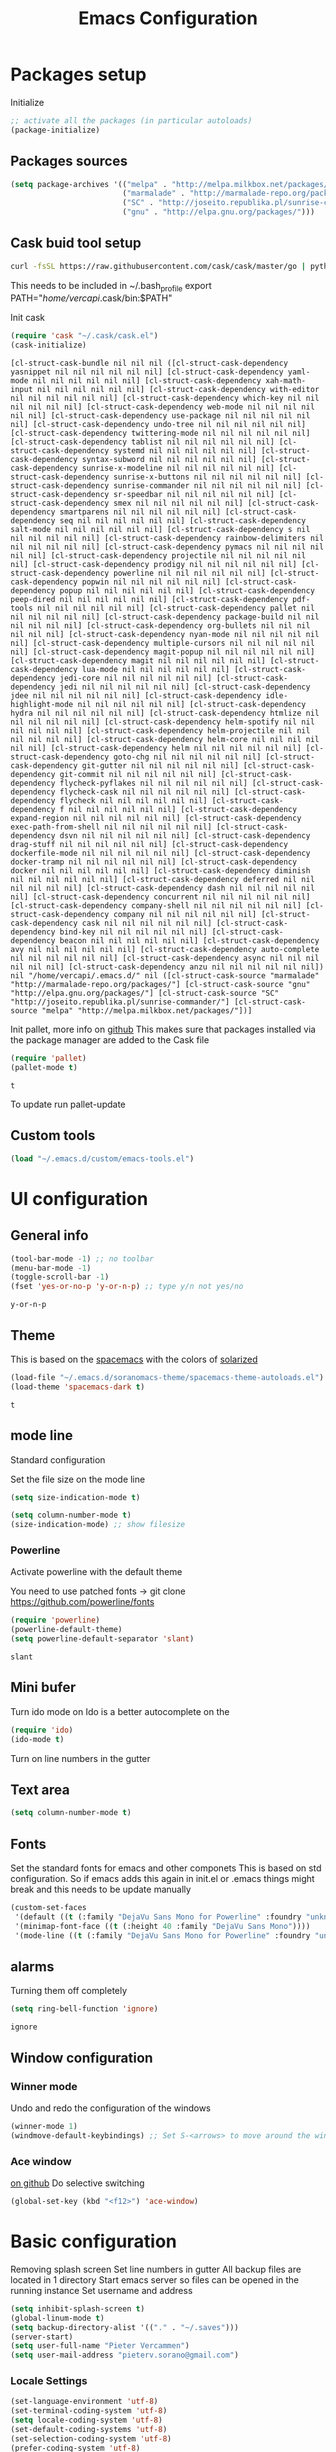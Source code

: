 #+TITLE: Emacs Configuration
#+OPTIONS: toc:4 h:4m 

* Packages setup
  
Initialize
#+BEGIN_SRC emacs-lisp
;; activate all the packages (in particular autoloads)
(package-initialize)
#+END_SRC
  
** Packages sources

#+BEGIN_SRC emacs-lisp
 (setq package-archives '(("melpa" . "http://melpa.milkbox.net/packages/")
                          ("marmalade" . "http://marmalade-repo.org/packages/")
                          ("SC" . "http://joseito.republika.pl/sunrise-commander/")
                          ("gnu" . "http://elpa.gnu.org/packages/")))
#+END_SRC

   
** Cask buid tool setup
   
   #+BEGIN_SRC sh
   curl -fsSL https://raw.githubusercontent.com/cask/cask/master/go | python
   #+END_SRC

   This needs to be included in ~/.bash_profile
   export PATH="/home/vercapi/.cask/bin:$PATH"

   Init cask
   #+BEGIN_SRC emacs-lisp
   (require 'cask "~/.cask/cask.el")
   (cask-initialize)
   #+END_SRC

   #+RESULTS:
   : [cl-struct-cask-bundle nil nil nil ([cl-struct-cask-dependency yasnippet nil nil nil nil nil nil] [cl-struct-cask-dependency yaml-mode nil nil nil nil nil nil] [cl-struct-cask-dependency xah-math-input nil nil nil nil nil nil] [cl-struct-cask-dependency with-editor nil nil nil nil nil nil] [cl-struct-cask-dependency which-key nil nil nil nil nil nil] [cl-struct-cask-dependency web-mode nil nil nil nil nil nil] [cl-struct-cask-dependency use-package nil nil nil nil nil nil] [cl-struct-cask-dependency undo-tree nil nil nil nil nil nil] [cl-struct-cask-dependency twittering-mode nil nil nil nil nil nil] [cl-struct-cask-dependency tablist nil nil nil nil nil nil] [cl-struct-cask-dependency systemd nil nil nil nil nil nil] [cl-struct-cask-dependency syntax-subword nil nil nil nil nil nil] [cl-struct-cask-dependency sunrise-x-modeline nil nil nil nil nil nil] [cl-struct-cask-dependency sunrise-x-buttons nil nil nil nil nil nil] [cl-struct-cask-dependency sunrise-commander nil nil nil nil nil nil] [cl-struct-cask-dependency sr-speedbar nil nil nil nil nil nil] [cl-struct-cask-dependency smex nil nil nil nil nil nil] [cl-struct-cask-dependency smartparens nil nil nil nil nil nil] [cl-struct-cask-dependency seq nil nil nil nil nil nil] [cl-struct-cask-dependency salt-mode nil nil nil nil nil nil] [cl-struct-cask-dependency s nil nil nil nil nil nil] [cl-struct-cask-dependency rainbow-delimiters nil nil nil nil nil nil] [cl-struct-cask-dependency pymacs nil nil nil nil nil nil] [cl-struct-cask-dependency projectile nil nil nil nil nil nil] [cl-struct-cask-dependency prodigy nil nil nil nil nil nil] [cl-struct-cask-dependency powerline nil nil nil nil nil nil] [cl-struct-cask-dependency popwin nil nil nil nil nil nil] [cl-struct-cask-dependency popup nil nil nil nil nil nil] [cl-struct-cask-dependency peep-dired nil nil nil nil nil nil] [cl-struct-cask-dependency pdf-tools nil nil nil nil nil nil] [cl-struct-cask-dependency pallet nil nil nil nil nil nil] [cl-struct-cask-dependency package-build nil nil nil nil nil nil] [cl-struct-cask-dependency org-bullets nil nil nil nil nil nil] [cl-struct-cask-dependency nyan-mode nil nil nil nil nil nil] [cl-struct-cask-dependency multiple-cursors nil nil nil nil nil nil] [cl-struct-cask-dependency magit-popup nil nil nil nil nil nil] [cl-struct-cask-dependency magit nil nil nil nil nil nil] [cl-struct-cask-dependency lua-mode nil nil nil nil nil nil] [cl-struct-cask-dependency jedi-core nil nil nil nil nil nil] [cl-struct-cask-dependency jedi nil nil nil nil nil nil] [cl-struct-cask-dependency jdee nil nil nil nil nil nil] [cl-struct-cask-dependency idle-highlight-mode nil nil nil nil nil nil] [cl-struct-cask-dependency hydra nil nil nil nil nil nil] [cl-struct-cask-dependency htmlize nil nil nil nil nil nil] [cl-struct-cask-dependency helm-spotify nil nil nil nil nil nil] [cl-struct-cask-dependency helm-projectile nil nil nil nil nil nil] [cl-struct-cask-dependency helm-core nil nil nil nil nil nil] [cl-struct-cask-dependency helm nil nil nil nil nil nil] [cl-struct-cask-dependency goto-chg nil nil nil nil nil nil] [cl-struct-cask-dependency git-gutter nil nil nil nil nil nil] [cl-struct-cask-dependency git-commit nil nil nil nil nil nil] [cl-struct-cask-dependency flycheck-pyflakes nil nil nil nil nil nil] [cl-struct-cask-dependency flycheck-cask nil nil nil nil nil nil] [cl-struct-cask-dependency flycheck nil nil nil nil nil nil] [cl-struct-cask-dependency f nil nil nil nil nil nil] [cl-struct-cask-dependency expand-region nil nil nil nil nil nil] [cl-struct-cask-dependency exec-path-from-shell nil nil nil nil nil nil] [cl-struct-cask-dependency dsvn nil nil nil nil nil nil] [cl-struct-cask-dependency drag-stuff nil nil nil nil nil nil] [cl-struct-cask-dependency dockerfile-mode nil nil nil nil nil nil] [cl-struct-cask-dependency docker-tramp nil nil nil nil nil nil] [cl-struct-cask-dependency docker nil nil nil nil nil nil] [cl-struct-cask-dependency diminish nil nil nil nil nil nil] [cl-struct-cask-dependency deferred nil nil nil nil nil nil] [cl-struct-cask-dependency dash nil nil nil nil nil nil] [cl-struct-cask-dependency concurrent nil nil nil nil nil nil] [cl-struct-cask-dependency company-shell nil nil nil nil nil nil] [cl-struct-cask-dependency company nil nil nil nil nil nil] [cl-struct-cask-dependency cask nil nil nil nil nil nil] [cl-struct-cask-dependency bind-key nil nil nil nil nil nil] [cl-struct-cask-dependency beacon nil nil nil nil nil nil] [cl-struct-cask-dependency avy nil nil nil nil nil nil] [cl-struct-cask-dependency auto-complete nil nil nil nil nil nil] [cl-struct-cask-dependency async nil nil nil nil nil nil] [cl-struct-cask-dependency anzu nil nil nil nil nil nil]) nil "/home/vercapi/.emacs.d/" nil ([cl-struct-cask-source "marmalade" "http://marmalade-repo.org/packages/"] [cl-struct-cask-source "gnu" "http://elpa.gnu.org/packages/"] [cl-struct-cask-source "SC" "http://joseito.republika.pl/sunrise-commander/"] [cl-struct-cask-source "melpa" "http://melpa.milkbox.net/packages/"])]

   Init pallet, more info on [[https://github.com/rdallasgray/pallet][github]]
   This makes sure that packages installed via the package manager are added to the Cask file
   #+BEGIN_SRC emacs-lisp
   (require 'pallet)
   (pallet-mode t)
   #+END_SRC

   #+RESULTS:
   : t

   To update run pallet-update
 
** Custom tools

   #+BEGIN_SRC emacs-lisp
   (load "~/.emacs.d/custom/emacs-tools.el")
   #+END_SRC

* UI configuration
** General info
   
   #+BEGIN_SRC emacs-lisp
     (tool-bar-mode -1) ;; no toolbar
     (menu-bar-mode -1)
     (toggle-scroll-bar -1)
     (fset 'yes-or-no-p 'y-or-n-p) ;; type y/n not yes/no
   #+END_SRC

   #+RESULTS:
   : y-or-n-p

** Theme

    This is based on the [[https://github.com/nashamri/spacemacs-theme][spacemacs]] with the colors of [[http://eclipsecolorthemes.org/?view%3Dtheme&id%3D1115][solarized]]

    #+BEGIN_SRC emacs-lisp
      (load-file "~/.emacs.d/soranomacs-theme/spacemacs-theme-autoloads.el")
      (load-theme 'spacemacs-dark t)
    #+END_SRC

    #+RESULTS:
    : t

** mode line
   
    Standard configuration
    
    Set the file size on the mode line  
    #+BEGIN_SRC emacs-lisp
    (setq size-indication-mode t)
    #+END_SRC

    #+BEGIN_SRC emacs-lisp
    (setq column-number-mode t)
    (size-indication-mode) ;; show filesize
    #+END_SRC
    
*** Powerline
     
     Activate powerline with the default theme

     You need to use patched fonts -> 
     git clone https://github.com/powerline/fonts

     #+BEGIN_SRC emacs-lisp
       (require 'powerline)
       (powerline-default-theme)
       (setq powerline-default-separator 'slant)
     #+END_SRC

     #+RESULTS:
     : slant

** Mini bufer

   Turn ido mode on
   Ido is a better autocomplete on the 

   #+BEGIN_SRC emacs-lisp
   (require 'ido)
   (ido-mode t)
   #+END_SRC

   Turn on line numbers in the gutter

** Text area

    #+BEGIN_SRC emacs-lisp
    (setq column-number-mode t)
    #+END_SRC
    
** Fonts

   Set the standard fonts for emacs and other componets
   This is based on std configuration. So if emacs adds this again in init.el or .emacs things might break and this needs to be update manually

    #+BEGIN_SRC emacs-lisp
    (custom-set-faces
     '(default ((t (:family "DejaVu Sans Mono for Powerline" :foundry "unknown" :slant normal :weight normal :height 140 :width normal))))
     '(minimap-font-face ((t (:height 40 :family "DejaVu Sans Mono"))))
     '(mode-line ((t (:family "DejaVu Sans Mono for Powerline" :foundry "unknown" :slant normal :weight normal :height 140 :width normal)))))
    #+END_SRC

** alarms
    
    Turning them off completely
    #+BEGIN_SRC emacs-lisp
    (setq ring-bell-function 'ignore)
    #+END_SRC

    #+RESULTS:
    : ignore

** Window configuration
   
*** Winner mode
    Undo and redo the configuration of the windows

    #+BEGIN_SRC emacs-lisp
      (winner-mode 1) 
      (windmove-default-keybindings) ;; Set S-<arrows> to move around the windows (S- <arrow> to move along windows)
    #+END_SRC

*** Ace window
    [[https://github.com/abo-abo/ace-window][on github]]
    Do selective switching

    #+BEGIN_SRC emacs-lisp
    (global-set-key (kbd "<f12>") 'ace-window)
    #+END_SRC

* Basic configuration
   
   Removing splash screen
   Set line numbers in gutter
   All backup files are located in 1 directory
   Start emacs server so files can be opened in the running instance
   Set username and address

   #+BEGIN_SRC emacs-lisp
     (setq inhibit-splash-screen t)
     (global-linum-mode t)
     (setq backup-directory-alist '(("." . "~/.saves")))
     (server-start)
     (setq user-full-name "Pieter Vercammen")
     (setq user-mail-address "pieterv.sorano@gmail.com")
   #+END_SRC

*** Locale Settings

#+BEGIN_SRC emacs-lisp
   (set-language-environment 'utf-8)
   (set-terminal-coding-system 'utf-8)
   (setq locale-coding-system 'utf-8)
   (set-default-coding-systems 'utf-8)
   (set-selection-coding-system 'utf-8)
   (prefer-coding-system 'utf-8)
#+END_SRC

* Tramp

   Make tramp use ssh, for multi hops
   #+BEGIN_SRC emacs-lisp
     (require 'tramp)
     (setq tramp-default-method "ssh")
   #+END_SRC

   #+RESULTS:
   : ssh

   Add the needed hosts because mutli hop doesn't work with helm
   Also because mutli hop is a lot of typing for hosts that are used all the time

   Format of tripple is: HOST USER PROXY
   #+BEGIN_SRC emacs-lisp
          (add-to-list 'tramp-default-proxies-alist
                    '("\\`192.168.1.2\\'" "\\`root\\'" "/ssh:sorano@%h:"))
          (add-to-list 'tramp-default-proxies-alist
                    '("\\`192.168.1.252\\'" "\\`root\\'" "/ssh:alarm@%h:"))
   #+END_SRC

   #+RESULTS:
   | \`192.168.1.252\' | \`root\' | /ssh:alarm@%h:  |
   | \`192.168.1.2\'   | \`root\' | /ssh:sorano@%h: |

   Set the timout of ssh
   #+BEGIN_SRC emacs-lisp
     (setq password-cache-expiry 1200)
   #+END_SRC
   
* CEDET
** Iinitialize CEDET

    #+BEGIN_SRC emacs-lisp
      ;;(load-file "~/.emacs.d/cedet-bzr/trunk/cedet-devel-load.el") 
      ;;(add-to-list 'semantic-default-submodes 'global-semantic-idle-summary-mode t)
      ;;(add-to-list 'semantic-default-submodes 'global-semantic-idle-completions-mode t)
      ;;(add-to-list 'semantic-default-submodes 'global-cedet-m3-minor-mode t)
      ;;(add-to-list 'semantic-default-submodes 'global-semantic-highlight-func-mode t)
      ;;(semantic-mode 1)                        ; Enable semantic

      ;; load contrib library
      ;;(load-file "~/.emacs.d/cedet-bzr/trunk/contrib/cedet-contrib-load.el")
    #+END_SRC

    #+RESULTS:

* Org Mode
** General settings
[[http://orgmode.org/manual/Conflicts.html][
    Confliction manual org-mode]]
    
    Make sure we don't have a conflict with S-arrow keys
    Now org mode S-arrows switches windows when there is no relevant action for the org-mode bound command
    #+BEGIN_SRC emacs-lisp
      (setq org-replace-disputed-keys t)
      (add-hook 'org-shiftup-final-hook 'windmove-up)
      (add-hook 'org-shiftleft-final-hook 'windmove-left)
      (add-hook 'org-shiftdown-final-hook 'windmove-down)
      (add-hook 'org-shiftright-final-hook 'windmove-right)
    #+END_SRC
    
    #+RESULTS:
    | windmove-right |

** Display settings

    #+BEGIN_SRC emacs-lisp
      (setq org-src-fontify-natively t)
    #+END_SRC

** Code blocks

    Set languages that can be executed
    
    #+BEGIN_SRC emacs-lisp
      (org-babel-do-load-languages
       'org-babel-load-languages
       '((python . t)
         (sh . t)
         (emacs-lisp . t)
         ))
    #+END_SRC
    
    Set it so that code executes without asking permission when pressing C-c C-c
    
    #+BEGIN_SRC emacs-lisp
    (setq org-confirm-babel-evaluate nil)
    #+END_SRC
    
    Set python version
    #+BEGIN_SRC emacs-lisp
    (setq org-babel-python-command "python2")
    #+END_SRC

** Keymaps

    #+BEGIN_SRC emacs-lisp
      (add-hook 'org-mode-hook
                (lambda ()
                  (require 'hydra)
                  (defhydra hydra-org-navigation (org-mode-map "<f2>")
                    "Org navigation"
                    ("n" outline-next-visible-heading)
                    ("p" outline-previous-visible-heading)
                    ("f" org-forward-heading-same-level)
                    ("b" org-backward-heading-same-level)
                    ("a" helm-org-in-buffer-headings))
                  (local-set-key (kbd "<f7>") 'org-mark-ring-push)
                  (local-set-key (kbd "C-<f7>") 'org-mark-ring-goto)))
    #+END_SRC

#+RESULTS:
| (lambda nil (require (quote hydra)) (defhydra hydra-org-navigation (global-map <f2>) zoom (quote ((n org-forward-element) (p org-backward-element) (f org-forward-heading-same-level) (b org-backward-heading-same-level)))) (local-set-key (kbd <f7>) (quote org-mark-ring-push)) (local-set-key (kbd C-<f7>) (quote org-mark-ring-goto))) | er/add-org-mode-expansions | (lambda nil (require (quote hydra)) (hydra-create <f2> (quote ((n org-forward-element) (p org-backward-element) (f org-forward-heading-same-level) (b org-backward-heading-same-level)))) (local-set-key (kbd <f7>) (quote org-mark-ring-push)) (local-set-key (kbd C-<f7>) (quote org-mark-ring-goto))) | (lambda nil (require (quote hydra)) (hydra-create <f1> (quote ((n org-forward-element) (p org-backward-element) (f org-forward-heading-same-level) (b org-backward-heading-same-level)))) (local-set-key (kbd <f7>) (quote org-mark-ring-push)) (local-set-key (kbd C-<f7>) (quote org-mark-ring-goto))) | #[nil \300\301\302\303\304$\207 [org-add-hook change-major-mode-hook org-show-block-all append local] 5] | #[nil \300\301\302\303\304$\207 [org-add-hook change-major-mode-hook org-babel-show-result-all append local] 5] | org-babel-result-hide-spec | org-babel-hide-all-hashes |
     
** TODO Nice bullets
* helm
[[http://tuhdo.github.io/helm-intro.html][    Helm tutorial]]
    
** General config

    #+BEGIN_SRC emacs-lisp
      (require 'helm-config)
      (helm-mode 1)
    
      (setq helm-split-window-in-side-p           t ; open helm buffer inside current window, not occupy whole other window
            helm-move-to-line-cycle-in-source     t ; move to end or beginning of source when reaching top or bottom of source.
            helm-ff-search-library-in-sexp        t ; search for library in `require' and `declare-function' sexp.
            helm-scroll-amount                    8 ; scroll 8 lines other window using M-<next>/M-<prior>
            helm-ff-file-name-history-use-recentf t)
    
      (helm-mode 1)
    
      (when (executable-find "curl")
          (setq helm-google-suggest-use-curl-p t))
    #+END_SRC

    #+RESULTS:
    : t

** Key bindings

    #+BEGIN_SRC emacs-lisp
      (define-key helm-map (kbd "<tab>") 'helm-execute-persistent-action) ; rebind tab to run persistent action
      (define-key helm-map (kbd "C-i") 'helm-execute-persistent-action) ; make TAB works in terminal
      (define-key helm-map (kbd "C-z")  'helm-select-action) ; list actions using C-z
      (global-set-key (kbd "C-x b") 'helm-mini)
      (global-set-key (kbd "C-x C-f") 'helm-find-files)
      (global-set-key (kbd "C-c h o") 'helm-occur)
      (global-set-key (kbd "C-c h g") 'helm-google-suggest)
      (global-set-key (kbd "M-x") 'helm-M-x)
      (define-key helm-map (kbd "M-y") 'helm-show-kill-ring)
    #+END_SRC
    
    #+RESULTS:
    : helm-show-kill-ring

* TODO Python
  The curren setup has too many issues. Try [[http://ericjmritz.name/2015/11/06/gnu-emacs-packages-for-python-programming/][this]]

  Setup python environment

  Setting everything to use python 2
  #+BEGIN_SRC emacs-lisp
    (setq python-version-checked t)
    (setenv "PYMACS_PYTHON" "python2")
    (setq python-python-command "python2")
    (setq py-shell-name "/usr/bin/python2")
    (setq py-python-command "/usr/bin/python2")
    (setq python-environment-virtualenv (list "virtualenv2" "--system-site-packages" "--quiet"))
  #+END_SRC

** TODO Python version switch
** TODO Python virtualenv
** Python code assist
*** pymacs

Initialize pymacs
Pymacs is an interface between emacs and python.

#+BEGIN_SRC emacs-lisp
(autoload 'pymacs-apply "pymacs")
(autoload 'pymacs-call "pymacs")
(autoload 'pymacs-eval "pymacs" nil t)
(autoload 'pymacs-exec "pymacs" nil t)
(autoload 'pymacs-load "pymacs" nil t)
(autoload 'pymacs-autoload "pymacs")
#+END_SRC

*** ropemacs 

intialize ropemacs
ropemacs is a refactoring framework for python

#+BEGIN_SRC emacs-lisp
(pymacs-load "ropemacs" "rope-")
#+END_SRC

*** TODO Generating code
    [[https://github.com/JackCrawley/pygen][pygen]] 
** jedi

Initalize jedi
Jedi is an autocomplete tool for python

#+BEGIN_SRC emacs-lisp
(require 'jedi)
(add-hook 'python-mode-hook 'jedi:setup)
#+END_SRC

This actually makes sure jedi uses the "two" virtual env. Because this is a python 2 environment we need to use the virtualenv2 command.
Directory: ~/.emacs.d/.python-environments/two
Create virtualenv with: "virtualenv2 --system-site-packages two" in the "~/.emacs.d/.python-environments" directory
When switching environments execute "jedi:install-server" again in emacs

#+BEGIN_SRC emacs-lisp
(setq jedi:environment-root "two")
(setq jedi:environment-virtualenv
      (append "virtualenv2"
              '("--python" "/usr/bin/python2")))
#+END_SRC

** TODO py-tests, this should become nose
Custom el code to run standard tests right from emacs

#+BEGIN_SRC emacs-lisp
(load "~/.emacs.d/custom/py-tests.el")
#+END_SRC

** python-tools

Some random collection of tools to use with python

#+BEGIN_SRC emacs-lisp
(load "~/.emacs.d/custom/py-tests.el")
#+END_SRC

#+RESULTS:
: t

** TODO python keymaps, hook to python mode

Below should only be activated in a python file
#+BEGIN_SRC emacs-lisp
  (global-set-key (kbd "C-c j") 'jedi:goto-definition)
  (global-set-key (kbd "C-c d") 'jedi:show-doc)
  (global-set-key (kbd "<C-tab>") 'company-jedi)
  (global-set-key (kbd "C-c h p") 'helm-pydoc)
#+END_SRC

#+RESULTS:
: helm-pydoc

** TODO check pycscope
   Inside and navigation into python code
   [[https://github.com/portante/pycscope][github]]

* lua/awesome
  These are the customizations for lua. Especially for development of awesome

** Tools

   Tools for writing lua

   #+BEGIN_SRC emacs-lisp
   (load "~/.emacs.d/custom/lua-tools.el")   
   #+END_SRC

   #+RESULTS:
   : t

** Tests
  
   Depends on [[https://github.com/siffiejoe/lua-testy][lua-testy]]

   #+BEGIN_SRC emacs-lisp
     (load "~/.emacs.d/custom/lua-tests.el")
   #+END_SRC

   #+BEGIN_SRC emacs-lisp
     (defun lua-mode-config ()
       "Change some settings when lua mode is loaded"
       (local-set-key (kbd "C-c C-t") 'lua-test)
       )

     (add-hook 'lua-mode-hook 'lua-mode-config)
   #+END_SRC

   #+RESULTS:
   | lua-mode-config |
   
* TODO Java
  https://github.com/jdee-emacs/jde
  http://www.skybert.net/emacs/java/
* Navigation
** Beacon

   Enable beacon a flash when your cursor jumps [[https://github.com/Malabarba/beacon][on github]]
   
   #+BEGIN_SRC emacs-lisp
     (beacon-mode 1)
   #+END_SRC

   #+RESULTS:
   : t

** avy (jump to x)

   avy lets you jump directrly to one or a combination of 2 characters or to a line
   Intialize avy
   https://github.com/abo-abo/avy

   #+BEGIN_SRC emacs-lisp
     (avy-setup-default)
     (global-set-key (kbd "C-:") 'avy-goto-char)
     (global-set-key (kbd "C-'") 'avy-goto-char-2)
   #+END_SRC
   
   #+RESULTS:
   : avy-goto-line

** sr-speedbar

   Speedbar is a tool that creates a window and shows speedbar inside
   Initialize sr-speedbar

   #+BEGIN_SRC emacs-lisp
   (require 'sr-speedbar)
   #+END_SRC

** Navigation keymaps
   
   Some global keymaps
   
   Keybindings for scrolling without moving the cursor
   
   #+BEGIN_SRC emacs-lisp
   (global-set-key (kbd "M-n") (kbd "C-u 1 C-v"))
   (global-set-key (kbd "M-p") (kbd "C-u 1 M-v"))
   #+END_SRC
   
** Goto-change
   
   #+BEGIN_SRC emacs-lisp
     (require 'goto-chg)
     (global-set-key (kbd "C-c p") 'goto-last-change)
     (global-set-key (kbd "C-c n") 'goto-last-change-reverse)
   #+END_SRC

   #+RESULTS:
   : goto-last-change-reverse

** Go back

   Ensure that going back using C-U C-SPC actually moves to a different location every time it is invoked
   #+BEGIN_SRC emacs-lisp
     (defun my/multi-pop-to-mark (orig-fun &rest args)
       "Call ORIG-FUN until the cursor moves.
        Try the repeated popping up to 10 times."
       (let ((p (point)))
         (dotimes (i 10)
           (when (= p (point))
             (apply orig-fun args)))))
     (advice-add 'pop-to-mark-command :around
                 #'my/multi-pop-to-mark)
   #+END_SRC

   Make repeating C-u C-SPC, C-u C-SPC like C-u C-SPC, C-SPC
   #+BEGIN_SRC emacs-lisp
   (setq set-mark-command-repeat-pop t)
   #+END_SRC

   #+RESULTS:
   : t

* Blogging/writing
** olivetti mode
   on [[https://github.com/rnkn/olivetti][github]]   
* Text Editing
** Standard editor settings
   
   #+BEGIN_SRC emacs-lisp
  (setq-default indent-tabs-mode nil) ;; don't use tabs
  (setq-default tab-width 2) ;; use 2 space tabs
  (global-hl-line-mode 1) ;; highlight current line
   #+END_SRC

** autocomplete
   
   hippie-expand to expand a sentence or a code block
   
   auto complete is done by company-mode
   [[http://company-mode.github.io/][Documentation]]

   #+BEGIN_SRC emacs-lisp
    (add-hook 'after-init-hook 'global-company-mode)
   #+END_SRC

   Company mode backends
   #+BEGIN_SRC emacs-lisp
     (with-eval-after-load 'company
       (add-to-list 'company-backends 'company-shell))
   #+END_SRC

   #+RESULTS:
   | company-shell | company-bbdb | company-nxml | company-css | company-eclim | company-semantic | company-clang | company-xcode | company-cmake | company-capf | company-files | (company-dabbrev-code company-gtags company-etags company-keywords) | company-oddmuse | company-dabbrev |

** undo

   An advanced undo system

   #+BEGIN_SRC emacs-lisp
   (global-undo-tree-mode t)
   (setq undo-tree-visualizer-relative-timestamps t)
   (setq undo-tree-visualizer-timestamps t)
   #+END_SRC

** parenthesis
   
   Automagically pair braces and quotes like TextMate
   #+BEGIN_SRC emacs-lisp
     (electric-pair-mode)
   #+END_SRC

   Show matching parentheses

   #+BEGIN_SRC emacs-lisp
   (setq show-paren-mode t)
   #+END_SRC

   I don't want numerous colors for every parenthesis.
   I only want to see the non matching parenthesis

   #+BEGIN_SRC emacs-lisp
     (add-hook 'prog-mode-hook 'rainbow-delimiters-mode)
     (require 'rainbow-delimiters)
     (setq rainbow-delimiters-max-face-count 1)
     (set-face-attribute 'rainbow-delimiters-unmatched-face nil
                         :foreground 'unspecified
                         :inherit 'error)
   #+END_SRC

   Move by parenthesis as per http://ergoemacs.org/emacs/emacs_navigating_keys_for_brackets.html

   #+BEGIN_SRC emacs-lisp
     (load "~/.emacs.d/custom/brackets-movement.el")
   
     (global-set-key (kbd "C-(") 'xah-backward-left-bracket)
     (global-set-key (kbd "C-)") 'xah-forward-right-bracket)
   #+END_SRC

#+RESULTS:
: xah-forward-right-bracket

** Multiple cursors

Mutliple cursors does what it says

#+BEGIN_SRC emacs-lisp
  (global-set-key (kbd "C->") 'mc/mark-next-like-this)
  (global-set-key (kbd "C-M->") 'mc/unmark-next-like-this)
  (global-set-key (kbd "C-<") 'mc/mark-previous-like-this)
  (global-set-key (kbd "C-M-<") 'mc/unmark-previous-like-this)
  (global-set-key (kbd "C-c C-<") 'mc/mark-all-like-this)
#+END_SRC

** Selection

#+BEGIN_SRC emacs-lisp
(global-set-key (kbd "C-=") 'er/expand-region)
#+END_SRC

** Copy paste
   Custom el to change behavior of std copy/cut paste behavior
   Some code based on xah-lee's version on http://ergoemacs.org/emacs/emacs_copy_cut_current_line.html

   #+BEGIN_SRC emacs-lisp
   (load "~/.emacs.d/custom/copy-paste-behavior.el")
   
   (global-set-key (kbd "C-w") 'custom-cut-line-or-region) ; cut
   (global-set-key (kbd "M-w") 'custom-copy-line-or-region) ; copy
   #+END_SRC


   #+RESULTS:
   : xah-copy-line-or-region

** YaSnippet

   Enable yasnippet on startup for all mode
   #+BEGIN_SRC emacs-lisp
     (yas-global-mode 1)
   #+END_SRC

** Spelling and autocorrect
   
   For enabling spelling for a specific mode this is needed
   (add-hook 'text-mode-hook 'flyspell-mode)

   #+BEGIN_SRC shell
   sudo pacman -S aspell-en
   #+END_SRC

*** Typo correctors
    
Enable auto correction for dubble typed CApitals
Found on stack exchange ...
#+BEGIN_SRC emacs-lisp
  (load "~/.emacs.d/custom/typo-correct.el")
  (dubcaps-mode)
#+END_SRC

#+RESULTS:
: t

Enable autocorrect with suggestions to correct instea of retyping
Found at: http://endlessparentheses.com/ispell-and-abbrev-the-perfect-auto-correct.html
#+BEGIN_SRC emacs-lisp
  (global-set-key (kbd "C-c c") 'endless/ispell-word-then-abbrev)
#+END_SRC

#+RESULTS:
: endless/ispell-word-then-abbrev

** Query and Replace

#+BEGIN_SRC emacs-lisp
  (global-anzu-mode)
  (global-set-key (kbd "M-%") 'anzu-query-replace)
  (global-set-key (kbd "C-M-%") 'anzu-query-replace-regexp)
#+END_SRC

#+RESULTS:
: anzu-query-replace-regexp

*** TODO Replace should always start at the beginning of the buffer
    
** Behavior
   
   subword-mode enables camel casing

   #+BEGIN_SRC emacs-lisp
     (global-syntax-subword-mode)
   #+END_SRC

* Search
  
  Find in file(s)
  - occur
  - helm-occur
  - helm-multi-occur
   
* Code
** Code checker
   Changed the default flymake with flycheck on [[https://github.com/flycheck/flycheck][github]]
   
   enable it
   #+BEGIN_SRC emacs-lisp
   (add-hook 'after-init-hook #'global-flycheck-mode)
   #+END_SRC

   #+RESULTS:
   | global-flycheck-mode | global-company-mode | x-wm-set-size-hint |

** Comments
  
   Comments line and regions without breaking the line. And it can uncomment again.
   Soruce: [[http://endlessparentheses.com/implementing-comment-line.html][blog]]
   #+BEGIN_SRC emacs-lisp
     (defun endless/comment-line-or-region (n)
       "Comment or uncomment current line and leave point after it.
        With positive prefix, apply to N lines including current one.
        With negative prefix, apply to -N lines above.
        If region is active, apply to active region instead."
       (interactive "p")
       (if (use-region-p)
           (comment-or-uncomment-region
            (region-beginning) (region-end))
         (let ((range
                (list (line-beginning-position)
                      (goto-char (line-end-position n)))))
           (comment-or-uncomment-region
            (apply #'min range)
            (apply #'max range)))
         (forward-line 1)
         (back-to-indentation)))
   #+END_SRC

   #+RESULTS:
   : endless/comment-line-or-region

   Set keyboard binding
   #+BEGIN_SRC emacs-lisp
   (global-set-key (kbd "C-;") #'endless/comment-line-or-region)
   #+END_SRC

   #+RESULTS:
   : endless/comment-line-or-region

** elisp
   
   autocompletion with litable
   [[https://github.com/Fuco1/litable][github page]]
    
* Projects
  
  Projectile is the project mgmt tool

**  helm-projectile

    [[http://tuhdo.github.io/helm-projectile.html][helm projectile]]

    key bindingd
    #+BEGIN_SRC emacs-lisp
     (global-set-key (kbd "C-c r h") 'helm-projectile)
    #+END_SRC

    #+RESULTS:
    : helm-projectile

* Eshell

  enable helm autocompletion

  #+BEGIN_SRC emacs-lisp
    (add-hook 'eshell-mode-hook
              '(lambda ()
                 (define-key eshell-mode-map (kbd "C-c C-l")  'helm-eshell-history)))
  #+END_SRC

  #+RESULTS:
  | lambda | nil | (define-key eshell-mode-map (kbd C-c C-l) (quote helm-eshell-history)) |
  |        |     |                                                                        |
* Magit
  
  git tool for emacs [[https://github.com/magit/magit][on github]]
  
  #+BEGIN_SRC emacs-lisp
    (global-set-key (kbd "C-x t") 'magit-status)
  #+END_SRC

  #+RESULTS:
  : magit-status
  
  Saving typed messages

  #+BEGIN_SRC emacs-lisp
    (load-file "~/.emacs.d/custom/message-history.el")

    (defun message-add ()
      "Actually add the message"
      (message-history/add message-history/message-history-file))

    (defun message-commit-setup ()
      "Setting up the buffer so that it will save the messages"
      (add-hook 'before-save-hook 'message-add nil t)
      )

    (add-hook 'git-commit-mode-hook 'message-commit-setup)
  #+END_SRC

  #+RESULTS:
  | message-commit-setup |

* Spreadsheet
  *.ses file
  [[https://www.gnu.org/software/emacs/manual/html_mono/ses.html#Quick-Tutorial][SES documentation]]
* TODO Evernote
* Directories
  
  Dired is the standard in emacs
  ztree is a tree browser
  
* Files
** Edit current buffer as root
    
    find-file-at-point to find a file at point
 
    #+BEGIN_SRC emacs-lisp
      (defun sudo-edit (&optional arg)
        "Edit currently visited file as root. With a prefix ARG prompt for a file to visit. Will also prompt for a file to visit if current buffer is not visiting a file."
        (interactive "P")
        (if (or arg (not buffer-file-name))
            (find-file (concat "/sudo:root@localhost:" (ido-read-file-name "Find file(as root): ")))
          (find-alternate-file (concat "/sudo:root@localhost:" buffer-file-name))
          )
        )
    #+END_SRC

    #+RESULTS:
    : sudo-edit

* Emacs general   
** Files
   When open files remain on exiting, pressing 'd' will show the diff
** Characters and unicode

   #+BEGIN_SRC emacs-lisp
     (require 'xah-math-input)
     (define-key xah-math-input-keymap (kbd "C-<tab>") 'xah-math-input-change-to-symbol)
   #+END_SRC

   #+RESULTS:
   : xah-math-input-change-to-symbol

** Links

   [[http://emacs.sexy/][EmacsIsSexy]]
   
** Help
*** which-key

    [[https://github.com/justbur/emacs-which-key#introduction][on github]]

    Automatically show the possible key completions in emacs
    
    #+BEGIN_SRC emacs-lisp
    (which-key-mode)
    #+END_SRC

    #+RESULTS:
    : t

* PDF

  On [[https://github.com/politza/pdf-tools][github]]. Additional installation steps and dependencies are needed (pdf-tools-install)
  
  #+BEGIN_SRC emacs-lisp
  (pdf-tools-install)
  #+END_SRC

* SVN

  Initiate svn mode
  #+BEGIN_SRC emacs-lisp
  (require 'dsvn)
  #+END_SRC

* Docker

  For manageing dockers there are 3 packages:
  - docker-mode for editing files
  - docker for managing docker (can use tramp, needed for root access, but can also be used on other hosts)
  - docker-tramp to have tramp like access to dockers /docker:<docker-name>:/home/

* Ediff

** Enable using both code blocks

   #+BEGIN_SRC emacs-lisp
     (defun ediff-copy-both-to-C ()
       (interactive)
       (ediff-copy-diff ediff-current-difference nil 'C nil
                        (concat
                         (ediff-get-region-contents ediff-current-difference 'A ediff-control-buffer)
                         (ediff-get-region-contents ediff-current-difference 'B ediff-control-buffer))))

     (defun ediff-copy-both-to-C-b-first ()
       (interactive)
       (ediff-copy-diff ediff-current-difference nil 'C nil
                        (concat
                         (ediff-get-region-contents ediff-current-difference 'B ediff-control-buffer)
                         (ediff-get-region-contents ediff-current-difference 'A ediff-control-buffer))))

     (defun add-d-to-ediff-mode-map ()
       (define-key ediff-mode-map "d" 'ediff-copy-both-to-C)
       (define-key ediff-mode-map "D" 'ediff-copy-both-to-C-b-first))
     (add-hook 'ediff-keymap-setup-hook 'add-d-to-ediff-mode-map)
   #+END_SRC

   #+RESULTS:
   | add-d-to-ediff-mode-map |

